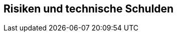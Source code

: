 ifndef::imagesdir[:imagesdir: ../images]

[[section-technical-risks]]
== Risiken und technische Schulden
